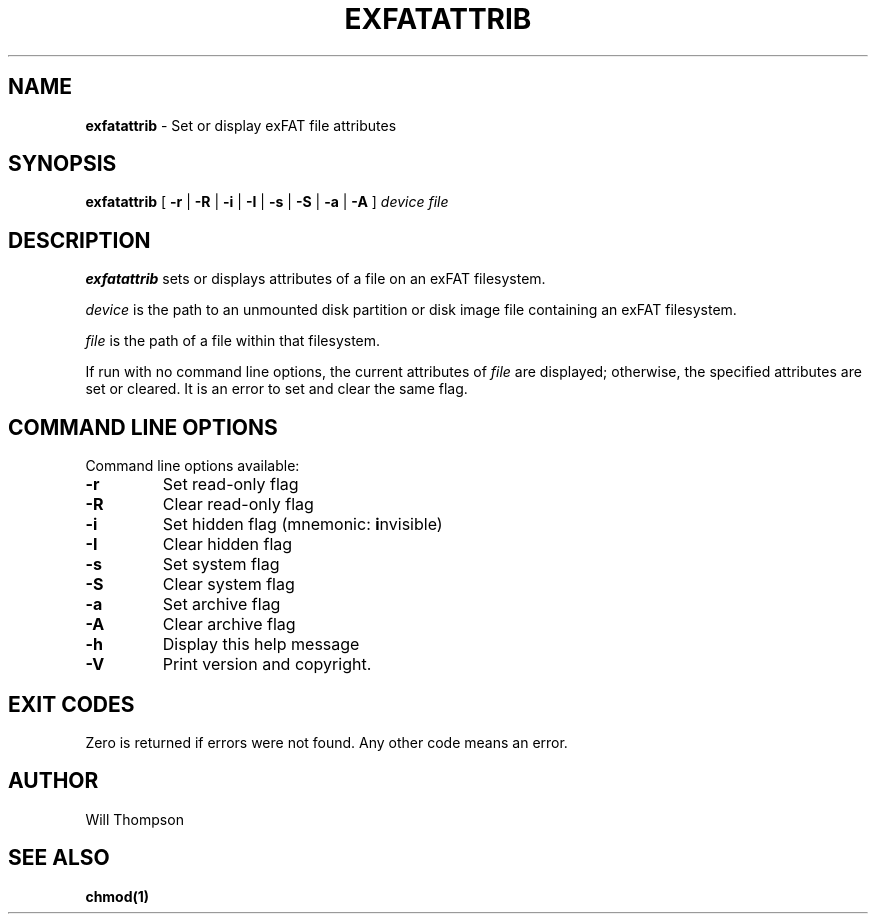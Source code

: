 .\" Copyright (C) 2020 Endless OS Foundation
.\"
.TH EXFATATTRIB 8 "November 2020"
.SH NAME
.B exfatattrib
\- Set or display exFAT file attributes
.SH SYNOPSIS
.B exfatattrib
[
.B \-r
|
.B \-R
|
.B \-i
|
.B \-I
|
.B \-s
|
.B \-S
|
.B \-a
|
.B \-A
]
.I device
.I file
.SH DESCRIPTION
.B exfatattrib
sets or displays attributes of a file on an exFAT filesystem.

.I device
is the path to an unmounted disk partition or disk image file containing an
exFAT filesystem.

.I file
is the path of a file within that filesystem.

If run with no command line options, the current attributes of
.I file
are displayed; otherwise, the specified attributes are set or cleared. It is an
error to set and clear the same flag.

.SH COMMAND LINE OPTIONS
Command line options available:

.TP
.BI -r
Set read\-only flag
.TP
.BI \-R
Clear read\-only flag
.TP
.BI \-i
Set hidden flag (mnemonic: \fBi\fRnvisible)
.TP
.BI \-I
Clear hidden flag
.TP
.BI \-s
Set system flag
.TP
.BI \-S
Clear system flag
.TP
.BI \-a
Set archive flag
.TP
.BI \-A
Clear archive flag
.TP
.BI \-h
Display this help message
.TP
.BI \-V
Print version and copyright.

.SH EXIT CODES
Zero is returned if errors were not found. Any other code means an error.

.SH AUTHOR
Will Thompson

.SH SEE ALSO
.BR chmod(1)
